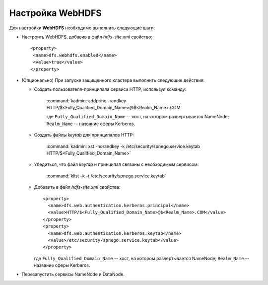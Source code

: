 Настройка WebHDFS
====================

Для настройки **WebHDFS** необходимо выполнить следующие шаги:

+ Настроить WebHDFS, добавив в файл *hdfs-site.xml* свойство:
  ::
   <property>
    <name>dfs.webhdfs.enabled</name>
    <value>true</value>
   </property>

+ (Опционально) При запуске защищенного кластера выполнить следующие действия:

  + Создать пользователя-принципала сервиса HTTP, используя команду:
     
     :command:`kadmin: addprinc -randkey HTTP/$<Fully_Qualified_Domain_Name>@$<Realm_Name>.COM`

     где ``Fully_Qualified_Domain_Name`` -- хост, на котором развертывается NameNode; ``Realm_Name`` -- название сферы Kerberos.

  + Создать файлы *keytab* для принципалов HTTP:
      
      :command:`kadmin: xst -norandkey -k /etc/security/spnego.service.keytab HTTP/$<Fully_Qualified_Domain_Name>`
      
  + Убедиться, что файл *keytab* и принципал связаны с необходимым сервисом:
     
      :command:`klist –k -t /etc/security/spnego.service.keytab`
      
  + Добавить в файл *hdfs-site.xml* свойства:
    ::
     <property>
       <name>dfs.web.authentication.kerberos.principal</name>
       <value>HTTP/$<Fully_Qualified_Domain_Name>@$<Realm_Name>.COM</value>
     </property>
     <property>
       <name>dfs.web.authentication.kerberos.keytab</name>
       <value>/etc/security/spnego.service.keytab</value>
     </property>
      
    где ``Fully_Qualified_Domain_Name`` -- хост, на котором развертывается NameNode; ``Realm_Name`` -- название сферы Kerberos.

+ Перезапустить сервисы NameNode и DataNode.

